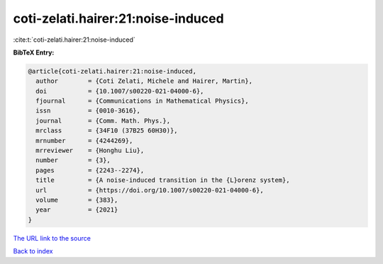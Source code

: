 coti-zelati.hairer:21:noise-induced
===================================

:cite:t:`coti-zelati.hairer:21:noise-induced`

**BibTeX Entry:**

.. code-block:: bibtex

   @article{coti-zelati.hairer:21:noise-induced,
     author        = {Coti Zelati, Michele and Hairer, Martin},
     doi           = {10.1007/s00220-021-04000-6},
     fjournal      = {Communications in Mathematical Physics},
     issn          = {0010-3616},
     journal       = {Comm. Math. Phys.},
     mrclass       = {34F10 (37B25 60H30)},
     mrnumber      = {4244269},
     mrreviewer    = {Honghu Liu},
     number        = {3},
     pages         = {2243--2274},
     title         = {A noise-induced transition in the {L}orenz system},
     url           = {https://doi.org/10.1007/s00220-021-04000-6},
     volume        = {383},
     year          = {2021}
   }

`The URL link to the source <https://doi.org/10.1007/s00220-021-04000-6>`__


`Back to index <../By-Cite-Keys.html>`__
